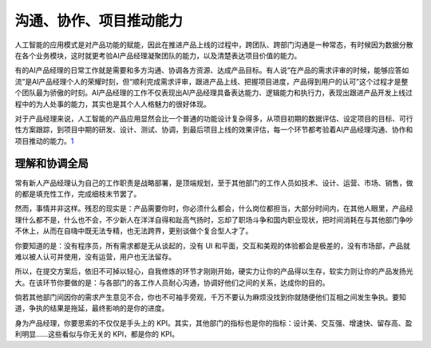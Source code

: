 
沟通、协作、项目推动能力
========================

人工智能的应用模式是对产品功能的赋能，因此在推进产品上线的过程中，跨团队、跨部门沟通是一种常态，有时候因为数据分散在各个业务模块，这时就更考验AI产品经理凝聚团队的能力，以及清楚表达项目价值的能力。

有的AI产品经理的日常工作就是需要和多方沟通、协调各方资源、达成产品目标。有人说“在产品的需求评审的时候，能够应答如流”是AI产品经理个人的荣耀时刻，但“顺利完成需求评审，跟进产品上线、把握项目进度，产品得到用户的认可”这个过程才是整个团队最为骄傲的时刻。AI产品经理的工作不仅表现出AI产品经理具备表达能力、逻辑能力和执行力，表现出跟进产品开发上线过程中的为人处事的能力，其实也是其个人人格魅力的很好体现。

对于产品经理来说，人工智能的产品应用显然会比一个普通的功能设计复杂得多，从项目初期的数据评估、设定项目的目标、可行性方案跟踪，到项目中期的研发、设计、测试、协调，到最后项目上线的效果评估，每一个环节都考验着AI产品经理沟通、协作和项目推动的能力。\ `1 <https://weread.qq.com/web/reader/40632860719ad5bb4060856ka5732aa0226a5771bce9dc4>`__

理解和协调全局
--------------

常有新人产品经理认为自己的工作职责是战略部署，是顶端规划，至于其他部门的工作人员如技术、设计、运营、市场、销售，做的都是填充性工作，完成细枝末节罢了。

然而，事情并非这样。残忍的现实是：产品需要你时，你必须什么都会，什么岗位都担当，大部分时间内，在其他人眼里，产品经理什么都不是，什么也不会，不少新人在洋洋自得和趾高气扬时，忘却了职场斗争和国内职业现状，把时间消耗在与其他部门争吵不休上，从而在自嗨中既无法专精，也无法跨界，更别谈做个复合型人才了。

你要知道的是：没有程序员，所有需求都是无从谈起的，没有 UI
和平面，交互和美观的体验都会是极差的，没有市场部，产品就难以被人认可并使用，没有运营，用户也无法留存。

所以，在提交方案后，依旧不可掉以轻心，自我修炼的环节才刚刚开始，硬实力让你的产品得以生存，软实力则让你的产品发扬光大。在该环节你要做的是：与各部门的各工作人员耐心沟通，协调好他们之间的关系，达成你的目的。

倘若其他部门间因你的需求产生意见不合，你也不可袖手旁观，千万不要认为麻烦没找到你就随便他们互相之间发生争执。要知道，争执的结果是拖延，最终影响的是你的进度。

身为产品经理，你要思索的不仅仅是手头上的
KPI。其实，其他部门的指标也是你的指标：设计美、交互强、增速快、留存高、盈利明显……这些看似与你无关的
KPI，都是你的 KPI。
